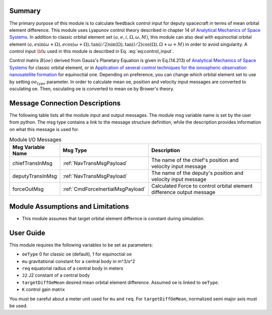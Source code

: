 Summary
-------
The primary purpose of this module is to calculate feedback control input for deputy spacecraft in terms of mean orbital element difference.
This module uses Lyapunov control theory described in chapter 14 of `Analytical Mechanics of Space Systems <http://doi.org/10.2514/4.105210>`__.
In addition to classic orbital element set :math:`(a,e,i,\Omega,\omega,M)`, this module can also deal with equinoctial orbital element
:math:`(a,e\sin{(\omega+\Omega)},e\cos{(\omega+\Omega)},\tan{(i/2)}\sin{(\Omega)},\tan{(i/2)}\cos{(\Omega)},\Omega+\omega+M)` in order to avoid singularity.
A control input :math:`\bf{u}` used in this module is described in Eq. :eq:`eq:control_input`.

.. math::
    \bf{u} = -[B(\bf{oe_d})]^T[K]\Delta \bf{oe}
    :label: eq:control_input

Control matrix :math:`B(oe)` derived from Gauss's Planetary Equation is given in Eq.(14.213) of `Analytical Mechanics of Space Systems <http://doi.org/10.2514/4.105210>`__ for classic orbital element,
or in `Application of several control techniques for the ionospheric observation nanosatellite formation <https://www.researchgate.net/publication/228703564_Application_of_several_control_techniques_for_the_ionospheric_observation_nanosatellite_formation>`__
for equinoctial one. Depending on preference, you can change which orbital element set to use by setting :math:`oe_{type}` parameter.
In order to calculate mean oe, position and velocity input messages are converted to
osculating oe. Then, osculating oe is converted to mean oe by Brower's theory.

Message Connection Descriptions
-------------------------------
The following table lists all the module input and output messages.  The module msg variable name is set by the
user from python.  The msg type contains a link to the message structure definition, while the description
provides information on what this message is used for.

.. _ModuleIO_meanOEFeedback:

.. table:: Module I/O Messages
    :widths: 25 25 100

    +-----------------------+-----------------------------------+---------------------------------------------------------------+
    | Msg Variable Name     | Msg Type                          | Description                                                   |
    +=======================+===================================+===============================================================+
    | chiefTransInMsg       | :ref:`NavTransMsgPayload`         | The name of the chief's position and velocity input message   |
    +-----------------------+-----------------------------------+---------------------------------------------------------------+
    | deputyTransInMsg      | :ref:`NavTransMsgPayload`         | The name of the deputy's position and velocity input message  |
    +-----------------------+-----------------------------------+---------------------------------------------------------------+
    | forceOutMsg           | :ref:`CmdForceInertialMsgPayload` | Calculated Force to control orbital element difference        |
    |                       |                                   | output message                                                |
    +-----------------------+-----------------------------------+---------------------------------------------------------------+

Module Assumptions and Limitations
----------------------------------
- This module assumes that target orbital element differnce is constant during simulation.

User Guide
----------------------------------
This module requires the following variables to be set as parameters:

- ``oeType`` 0 for classic oe (default), 1 for equinoctial oe
- ``mu`` gravitational constant for a central body in m^3/s^2
- ``req`` equatorial radius of a central body in meters
- ``J2`` J2 constant of a central body
- ``targetDiffOeMean`` desired mean orbital element difference. Assumed oe is linked to ``oeType``.
- ``K`` control gain matrix

You must be careful about a meter unit used for ``mu`` and ``req``.
For ``targetDiffOeMean``, normalized semi major axis must be used.
